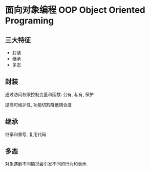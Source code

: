 #+STARTUP: content
#+CREATED: [2021-08-21 22:34]
* 面向对象编程 OOP Object Oriented Programing
** 三大特征
   - 封装
   - 继承
   - 多态
** 封装
   通过访问权限控制变量和函数: 公有, 私有, 保护

   提高可维护性, 功能切割降低耦合度
** 继承
   继承和重写, 复用代码
** 多态
   对象遇到不同情况会引发不同的行为和表示.
